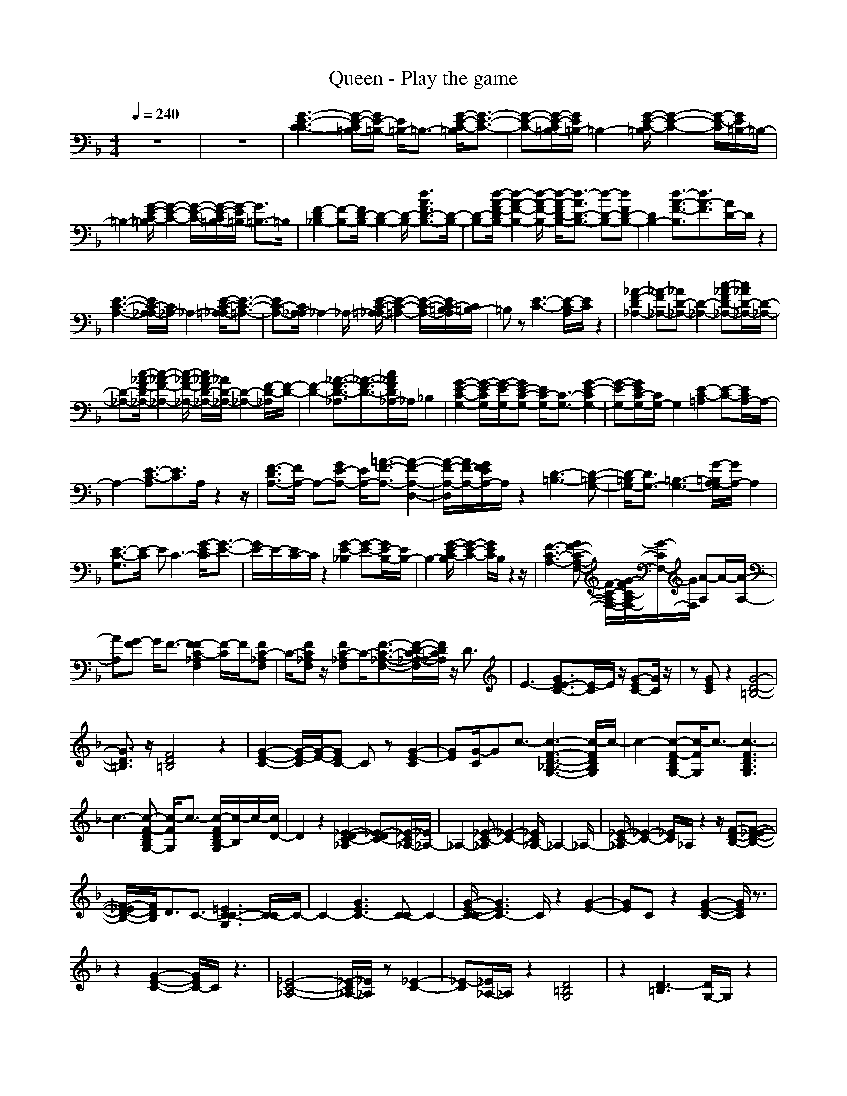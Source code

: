X: 1
T: Queen - Play the game
N: abceed by Thorsongori
M: 4/4
L: 1/8
Q:1/4=240
K:F
z8|z8|[G3-E3-C3-C3][G/2-E/2-C/2=B,/2-][G/2E/2-=B,/2-] [E/2=B,/2-]=B,3/2- [G/2-E/2-C/2-=B,/2][G3/2-E3/2-C3/2-]|[G-E-C-][G/2-E/2-C/2=B,/2-][G/2E/2=B,/2-] =B,2- [G/2-E/2-C/2-=B,/2][G2-E2-C2-][G/2-E/2-C/2][G/2E/2=B,/2-]=B,/2-|
=B,2- [G/2-E/2-C/2-=B,/2][G2-E2-C2-][G/2-E/2-C/2-][G/2-E/2-C/2=B,/2-][G/2-E/2=B,/2-] [G3/2=B,3/2-]=B,/2|[F2-D2_B,2-] [F-B,-][F/2D/2-B,/2-][D2-B,2-][D/2-B,/2-] [d3/2A3/2F3/2D3/2-B,3/2-][D/2-B,/2-]|[D-B,-][d/2-A/2-F/2-D/2B,/2-][d2-A2-F2-B,2-][d/2-A/2-F/2-B,/2-] [d/2-A/2-F/2D/2-B,/2-][d3/2-A3/2D3/2-B,3/2-] [d-D-B,-][dFD-B,-]|[D2B,2-] [d3/2-A3/2-F3/2-B,3/2][d3/2A3/2-F3/2][A/2D/2-]D/2 z2|
[E3-C3-A,3-][E/2C/2-A,/2_A,/2-][C/2_A,/2-] _A,2- [E/2-C/2-=A,/2-_A,/2][E3/2-C3/2-=A,3/2-]|[EC-A,-][C/2A,/2_A,/2-]_A,2-_A,/2- [E/2-C/2-=A,/2-_A,/2][E2-C2-=A,2-][E/2-C/2-A,/2-][E/2C/2-=B,/2-A,/2][C/2=B,/2-]|=B,z [E3-C3-][E/2-C/2-A,/2][E/2C/2] z2|[_A2-F2-D2_A,2-] [_A-F_A,-][_AD-_A,-] [D2-_A,2-] [c-_A-FD-_A,-][c/2_A/2D/2-_A,/2-][D/2-_A,/2-]|
[D-_A,-][c/2-_A/2-F/2-D/2_A,/2-][c2-_A2-F2-_A,2-][c/2-_A/2-F/2-_A,/2-] [c/2_A/2-F/2D/2-_A,/2-][_A/2D/2-_A,/2-][D2-_A,2-][F/2-D/2-_A,/2][F/2-D/2-]|[F2-D2-] [_A3/2-F3/2-D3/2-_A,3/2][_A3/2-F3/2-D3/2-][c/2_A/2F/2D/2_A,/2-]_A,/2 _B,2|[G2-E2-C2-G,2-] [G/2-E/2-C/2G,/2-][G/2-E/2-G,/2-][GE-C-G,-] [E/2C/2-G,/2-][C3/2-G,3/2-] [G2-E2-C2G,2-]|[G-E-G,-][G/2E/2C/2-G,/2-][C/2G,/2-] G,2 [E2-C2-=A,2] [E-C-][E/2C/2A,/2-]A,/2-|
A,2- [E3/2-C3/2-A,3/2][E3/2C3/2]A,/2z2z/2|[F3/2-D3/2A,3/2-][F/2A,/2-] A,-[GE-A,-] [E/2A,/2-][=A3/2-F3/2-A,3/2-] [A2-F2-A,2-D,2-]|[A/2-F/2-A,/2-D,/2][A/2F/2-A,/2-][G/2F/2E/2A,/2-]A,/2 z2 [D3-=B,3-][D-=B,-G,-]|[D/2-=B,/2G,/2-][D3/2G,3/2-] [=B,3-G,3-][G/2-=B,/2A,/2-G,/2][G/2A,/2-] A,2|
[E3/2-C3/2-G,3/2][E/2-C/2] EC3- [G/2-E/2-C/2][G3/2-E3/2-]|[G/2E/2-]E/2-[E/2C/2-]C/2 z2 [G2-E2-_B,2] [G-E-][G/2E/2-B,/2-][E/2B,/2-]|B,2- [G/2-E/2-C/2-B,/2][G2-E2-C2-][G/2E/2C/2]B,/2z2z/2|[F3-C3-A,3-][GF-C-A,-F,-] [F/2-C/2-A,/2-F,/2-][G/2-F/2C/2-A,/2F,/2-][G/2-C/2F,/2-][G/2F,/2] [A-A,]A/2-[A/2-A,/2-]|
[AA,][G-F] G/2F3/2- [F2-F2C2-_A,2F,2] [F/2-C/2]F/2[FC-_A,F,]|C/2-[FC_A,F,]z/2 [FC-_A,F,]C/2-[F3/2-C3/2-_A,3/2-F,3/2-][F/2-D/2-C/2-_A,/2-F,/2][F/2D/2C/2_A,/2] z/2D3/2|E3-[G3/2E3/2-E3/2C3/2-][E/2-C/2]E/2z/2 [G-EC-][G/2C/2]z/2|z[GEC] z2 [G4-D4-=B,4-]|
[G3/2D3/2=B,3/2]z/2 [F4D4=B,4] z2|[G2-E2-C2-] [G/2-E/2-C/2][G/2-E/2-][GEC-] Cz [G2-E2-C2]|[GE][G/2-C/2]Gc3/2- [c3-F3-D3-_B,3-G,3-][c/2-F/2D/2B,/2G,/2]c/2-|c2- [c-F-DB,G,-][c/2-F/2G,/2]c3/2-[c3-F3D3B,3G,3]|
c3-[c-F-DB,G,-] [c/2-F/2G,/2]c3/2- [c/2-F/2D/2B,/2-G,/2][c/2-B,/2]c/2-[c/2D/2-]|D2 z2 [_E2-D2-C2-_A,2] [_E-DC-][_E/2-C/2_A,/2-][_E/2_A,/2-]|_A,2- [_E-C-_A,][_E2-C2-][_E/2C/2_A,/2-]_A,2-_A,/2-|[_E/2-C/2-_A,/2][_E2-C2-][_E/2C/2]_A,/2z2z/2 [F-D-B,-][F-_E-D-B,-]|
[F/2-_E/2D/2-B,/2-][F/2D/2B,/2]D3/2C3/2- [=E3C3-C3-G,3][C/2-C/2]C/2-|C2- [G3E3C3-][C-C] C2-|[G/2-E/2-C/2-C/2][G3E3C3-]C/2 z2 [G2-E2-]|[GE]C z2 [G2-E2-C2-] [G/2E/2C/2]z3/2|
z2 [G2-E2-C2-] [G/2E/2C/2-]C/2z3|[_E4-C4-_A,4-] [_E/2-C/2_A,/2-][_E/2_A,/2]z [_E2-C2-]|[_E-C][_E/2_A,/2-]_A,/2 z2 [D4=B,4G,4]|z2 [D3-=B,3][D/2G,/2-]G,/2 z2|
[_E2-C2-_A,2] [_E-C][_E/2_A,/2-]_A,2-_A,/2- [_E/2-C/2-_A,/2][_E3/2-C3/2-]|[_EC]_A, z2 [C2-=A,2-F,2-] [C/2-A,/2-F,/2][C/2A,/2]z|z2 [D3_B,3F,3]z3|[G2-=E2-C2-] [G/2E/2C/2-]C/2=B,3- [G/2-E/2-C/2-=B,/2][G3/2-E3/2-C3/2-]|
[GEC]=B,3 [G3E3C3-][C/2=B,/2-]=B,/2-|=B,2- [G/2-E/2-C/2-=B,/2][G2-E2C2-][G/2C/2]=B,3|[F2-D2_B,2-] [F-B,-][FD-B,-] [D3/2B,3/2-]B,/2- [d/2-A/2-F/2B,/2-][d/2A/2B,/2-]B,-|B,-[d3-A3-F3-B,3-] [d/2-A/2-F/2D/2-B,/2-][d/2-A/2D/2-B,/2-][d3/2D3/2-B,3/2-][D/2-B,/2-][F/2-D/2B,/2-][F/2B,/2-]|
B,2- [d-A-F-B,][d2A2F2]D z2|[E3-C3-A,3-][E/2C/2-A,/2_A,/2-][C/2_A,/2-] _A,2- [E/2-C/2-=A,/2-_A,/2][E3/2-C3/2-=A,3/2-]|[ECA,]_A, z2 [E2-C2-=A,2-] [E/2C/2A,/2-]A,/2=B,-|=B,2 [E3-C3][E/2A,/2-]A,/2 z2|
[_A/2-_G/2F/2-D/2-_A,/2-][_A3/2-F3/2D3/2-_A,3/2-] [_A/2D/2_A,/2-]_A,3-_A,/2- [c-_A-FD-_A,-][c/2_A/2D/2_A,/2-]_A,/2-|_A,-[c3/2_A3/2F3/2D3/2_A,3/2-]_A,3/2- [D/2-_A,/2]D2-D/2-[F-D-]|[F2-D2-] [_A3-F3-D3-_A,3][c/2_A/2F/2D/2-_B,/2-][D/2B,/2-] B,2|[=G2-E2-C2-G,2-] [G/2-E/2-C/2G,/2-][G/2-E/2-G,/2-][G/2E/2C/2-G,/2-][C2-G,2-][C/2-G,/2-] [G3/2-E3/2-C3/2G,3/2-][G/2-E/2-G,/2-]|
[GEG,-][C/2G,/2-]G,2-G,/2 [E2-C2-=A,2] [E-C-][E/2C/2A,/2-]A,/2-|A,2- [E-C-A,][E3/2C3/2-]C/2A,/2z2z/2|[F-DA,-][F/2A,/2-]A,3/2-[GEA,-] A,/2-[=A3/2-F3/2-A,3/2-] [A3/2F3/2A,3/2-D,3/2-][A,/2-D,/2-]|[A,/2-D,/2]A,/2-[G/2-E/2-A,/2][G/2E/2] z2 [D2-=B,2] D/2z/2G,-|
G,2- [=B,3G,3][GA,-] A,2|[E2-C2G,2] E/2z/2C/2z2z/2 [G/2-E/2]G/2z|zC/2zCz/2 [G2-E2-_B,2] [GE]B,|z2 [G/2-E/2-C/2][G/2E/2]z/2[GE-C-][E/2C/2]B,/2z2z/2|
[F3-C3-A,3-][G/2-F/2-C/2A,/2F,/2-][G/2F/2F,/2-] F,/2-[G3/2A,3/2F,3/2-] [A2-C2-A,2-F,2-]|[AC-A,-F,-][G/2-F/2-C/2-A,/2F,/2-][G/2-F/2C/2F,/2] G/2F3/2- [F3F3C3-_A,3-][C/2_A,/2F,/2-]F,/2-|F,z [F3C3-_A,3-][D/2-C/2_A,/2F,/2-][D/2F,/2] z/2Dz/2|ED/2E3/2-[G/2-E/2-E/2C/2-][G/2E/2-C/2] Ez [G-EC-][G/2C/2]z/2|
z[G/2E/2C/2]z2z/2 [G3-D3=B,3][G=A,-]|A,2 [F3-D3-=B,3G,3][F/2D/2]z2z/2|[G2-E2-C2] [G-E-][G/2E/2C/2-]Cz3/2 [G-E-C][G-E-]|[G/2E/2-]E/2[G/2-C/2]Gc3/2- [c3-F3D3_B,3G,3]c-|
c2- [c/2-F/2-D/2B,/2G,/2][c/2-F/2]c2-[c3/2-F3/2-D3/2B,3/2G,3/2][c/2-F/2]c-|c3-[c-F-DB,-G,-] [c/2-F/2B,/2G,/2]c3/2- [c-F-D-B,-G,][c/2-F/2D/2B,/2]c/2-|cG,2z [_E2-C2-_A,2] [_E-C-][_E/2C/2_A,/2-]_A,/2-|_A,2- [_E-C-_A,][_E2C2-][C/2_A,/2-]_A,2-_A,/2-|
[_E/2-C/2-_A,/2][_E2C2-]C/2[_E/2_A,/2]DC3/2- [F3/2-D3/2-C3/2-B,3/2-][F/2-D/2-C/2B,/2-G,/2-]|[F/2D/2B,/2G,/2-]G,/2=A,3/2z3/2 [G2-=E2-C2] [GE-][EC-]|C2- [G-E-C][G2-E2-][G/2E/2C/2-]C2-C/2-|[G/2-E/2-C/2][G2-E2-][G/2E/2-][E/2C/2-]C2-C/2- [G3/2-E3/2-C3/2][G/2-E/2-]|
[GE]C2z [G3/2-E3/2-C3/2][GE-]E/2C-|C2 [G3E3-][E/2C/2]z2z/2|[D2-=B,2-G,2-] [D/2=B,/2-G,/2]=B,/2z3 [E2-C2-G,2]|[E/2C/2]z3z/2 [C/2-A,/2F,/2]C/2z2[F/2-C/2-A,/2F,/2-][F/2-C/2F,/2]|
F/2z3/2 [F-CA,F,]F/2z3/2[F-CA,F,] Fz|[D/2-_B,/2-F,/2][D/2B,/2]z2[F/2-D/2B,/2F,/2]F3/2z [F/2-D/2B,/2F,/2]F3/2-|F[G/2-D/2B,/2-F,/2][G/2B,/2] z/2[A4-E4-C4-A,4-][A3/2-E3/2-C3/2-A,3/2-]|[A3/2E3/2-C3/2-A,3/2-][E4-C4-A,4-][E/2C/2A,/2] z2|
[F-CA,F,]F z[F/2-C/2-A,/2F,/2-][F/2-C/2F,/2] Fz [F-CA,F,]F|z[G/2-D/2-B,/2-F,/2][G/2-D/2B,/2] G3/2z/2 [A2-F2-D2D,2-] [AFD,-][G-E-C-D,-]|[G/2E/2C/2D,/2]z3/2 [F-D=B,D,-][F/2D,/2-][E2-C2A,2D,2-][ED,][D3/2-C3/2-G,3/2-]|[D2-C2-G,2-] [D/2C/2G,/2]z/2[G2-D2=B,2G,2]G/2z/2 [G3/2-D3/2=B,3/2G,3/2]G/2|
z[G-D-=B,G,] [G/2-D/2]G/2z [E-CG,-][E/2G,/2]z3/2[G-E-C-G,-]|[G/2E/2C/2G,/2]z3/2 [G/2-E/2-C/2G,/2][G/2-E/2]G/2Az/2[=B/2-G/2-E/2C/2-][=B/2G/2C/2] z/2=B3/2-|[=B2-G2-E2-=B,2-E,2] [=B/2G/2-E/2-=B,/2-][G/2-E/2-=B,/2-][G3/2E3/2=B,3/2E,3/2-]E,3/2- [G-E-=B,-E,][G-E-=B,-]|[G-E=B,-][G/2=B,/2E,/2]z2z/2 [G2-E2-C2] [G-E-][G/2E/2C/2-]C/2|
z2 [GEC]z/2c3/2-[c/2A/2-_G/2-D/2][A/2_G/2] z/2[=B3/2-A3/2=G3/2-E3/2-]|[=B3/2-G3/2-E3/2-E,3/2][=B3/2-G3/2-E3/2-][=BGEE,-] E,2- [=B3/2-G3/2-E3/2E,3/2][=B/2-G/2-]|[=B-G][=B/2E/2E,/2]z2z/2 [G3/2-E3/2-C3/2][G3/2-E3/2-][G/2E/2C/2]z/2|z2 [A3/2-_G3/2-D3/2][A_G]z/2[A3/2D3/2-D,3/2-][D/2D,/2]z|
[d3/2=B3/2=G3/2E3/2E,3/2]z3/2A z/2G3/2 z2|z[A2G2E2C2]z _G3/2E3/2z|z2 [=G3/2E3/2-C3/2-_B,3/2-][E/2C/2B,/2] zD2C-|C3-[F/2-D/2-C/2B,/2-G,/2-][F2-D2-B,2-G,2-][F/2-D/2-B,/2-G,/2-] [F3/2-D3/2-B,3/2-A,3/2G,3/2-][F/2-D/2-B,/2-G,/2-]|
[F8-D8-B,8-G,8-]|[F2D2B,2-G,2] B,/2z4z3/2|z6 _A,2-|_A,4- [B,/2-_A,/2]B,3-B,/2-|
B,2 Cz/2Cz/2=B, z2|Cz/2Cz/2=B, z2 C/2zC/2-|C/2z/2=B,/2z2z/2 Cz/2Cz/2=B,|z2 _B,6-|
B,8-|B,8-|B,/2z3/2 =A,/2zA,z/2_A, z2|=A,z/2A,z/2_A, z2 =A,2-|
A,=B,3- [C/2-=B,/2]C2-C/2A,-|A,2 _A,2- _A,/2z/2[_E3-C3-_A,3-]|[_E/2C/2_A,/2-]_A,/2z2[_A4-_E4-C4-][_A-_E-C-]|[_A8_E8-C8]|
_E/2z3/2 [=E2-C2G,2-] [EG,-][C/2-G,/2]C2-C/2-|[G/2-E/2-C/2][G2E2-]E/2C z2 [E2-C2-=A,2]|[E-C-][E/2C/2A,/2-]A,2-A,/2- [E-C-A,][E2-C2][E/2A,/2-]A,/2|z2 [F3D3-A,3-][G/2-E/2D/2A,/2-][G/2A,/2-] A,/2-[=A3/2-F3/2-A,3/2-]|
[A2F2A,2-D,2-] [A,-D,][G/2-E/2-A,/2][G/2E/2] z2 [D2-=B,2]|DG,3- [=B,3-G,3-][G/2-=B,/2G,/2]G/2|z2 [E2-C2G,2-] [E-G,-][E/2C/2-G,/2-][C-G,]C3/2-|[G/2-E/2-C/2][G3/2E3/2-] E/2z/2C3- [G/2-E/2-C/2_B,/2-][G3/2-E3/2-B,3/2]|
[GE-][E/2B,/2-]B,2z/2 [G2-E2-C2-] [G/2E/2-C/2-][E/2C/2]B,/2z/2|z2 [F3-C3-A,3-][F/2-C/2-A,/2F,/2-][F/2C/2F,/2-] F,/2-[A,3/2-F,3/2-]|[A,/2F,/2]zC3/2F/2z[C/2-_A,/2]C/2z/2 [F2C2-_A,2F,2]|C/2z/2[F/2C/2-_A,/2-F,/2][C/2_A,/2] z/2[F/2-C/2-_A,/2-F,/2][F/2C/2_A,/2]z/2 [F/2-C/2-_A,/2-F,/2][F/2C/2_A,/2]z/2[F-C-_A,-F,][F/2C/2_A,/2]z|
z4 z[cGE-] E/2z3/2|[cGE]z2[c/2G/2E/2-]E/2 z2 [=B2-G2-D2-]|[=B3/2-G3/2D3/2]=B/2 z2 [F2-D2-] [F/2D/2]z3/2|z2 [G2-E2-C2] [G-E-][G/2E/2-C/2-][E/2C/2-] C/2Cz/2|
[G-E-C][GE-] E[G/2-C/2]Gc3/2- [c2-F2-D2-B,2-G,2-]|[c-FDB,G,-][c/2-G,/2]c2-c/2- [c-FDB,G,]c2-[c-F-D-B,-G,-]|[c2-F2D2B,2G,2] c3-[c-FDB,G,] c2-|[c/2F/2-D/2-B,/2-G,/2-][F3D3B,3G,3]z2z/2 [_E2-C2-_A,2-]|
[_E8-C8-_A,8-]|[_E/2-C/2_A,/2]_E/2z [F6-D6-B,6-_A,6-]|[F4D4B,4_A,4] z2 [=E3/2-C3/2-G,3/2][E/2C/2]|zC3- [G/2-E/2-C/2][G2E2-]E/2C/2z/2|
z2 [G3E3C3=A,3][G3-E3-C3-A,3-]|[G3/2-E3/2C3/2A,3/2-][G3/2-E3/2-C3/2-A,3/2][G2-E2-C2-A,2-][G/2E/2C/2A,/2]z/2 [F2D2A,2-]|A,-[G2-E2-A,2-][G/2E/2-A,/2-][E/2-A,/2-] [A/2-F/2-E/2A,/2-D,/2-][AFA,-D,-][A,3/2-D,3/2][G-EA,-]|[G/2A,/2][F6-D6][F/2=B,/2-]=B,-|
[D=B,-]=B,/2-[D3/2-=B,3/2-][F/2-D/2=B,/2-A,/2-][F=B,A,-]A,3/2 G,2-|G,-[G3E3C3-G,3] C/2A-[A-GEC]A3/2-|A2- [A/2G/2-E/2-C/2-][G2-E2-C2-][G/2-E/2-C/2-][G/2E/2-C/2-_B,/2-][E/2C/2B,/2-] B,2-|[G/2-E/2-C/2-B,/2][G2-E2-C2-][G/2E/2C/2]B,/2z2z/2 [F2-C2-A,2-]|
[F-C-A,-][G/2-F/2-C/2-A,/2F,/2-][G/2-F/2C/2F,/2-] [G/2F,/2-][A,2-F,2-][G-A,-F,-][A/2-G/2C/2-A,/2-F,/2-] [AC-A,F,][G/2-F/2C/2]G/2-|G/2z3/2 [F2C2_A,2F,2] z[FC-_A,F,] C/2z3/2|[F/2-C/2-_A,/2-F,/2][F/2C/2_A,/2]z/2[F3/2C3/2-_A,3/2-F,3/2][D/2C/2_A,/2]zD3/2 E/2DE/2-|E-[G3/2E3/2-E3/2C3/2]Ez/2 [GEC]z2[G/2-E/2C/2-][G/2C/2]|
z2 [G3-F3-D3-=B,3-][A/2-G/2-F/2D/2-=B,/2-][A/2-G/2D/2=B,/2] A3/2z/2|[G3-F3D3-=B,3-][G/2D/2=B,/2]z2z/2 [G2-E2-C2]|[GE-][E/2C/2-]Cz3/2 [G3/2-E3/2-C3/2][G/2E/2-] E[G/2-C/2]G/2|z/2Gz/2 [A4-F4D4_B,4G,4-] [A/2-G,/2][A3/2-F3/2-D3/2-B,3/2-G,3/2-]|
[A3-F3D3B,3G,3][A4-F4-D4-B,4-G,4-][A/2-F/2D/2B,/2G,/2][A/2-F/2-D/2-B,/2-G,/2-]|[AF-D-B,-G,-][_B2-F2-D2-B,2-G,2-][B/2-F/2-D/2-B,/2-G,/2][B/2-F/2D/2B,/2] [B2-F2-D2-B,2-G,2-] [B/2-F/2-D/2-B,/2G,/2][B/2-F/2D/2][B-F-D-B,-G,-]|[BF-D-B,-G,-][F/2-D/2B,/2G,/2-][F/2G,/2] [c2-_E2C2_A,2] c2- c/2-[c3/2-_E3/2C3/2-_A,3/2-]|[c/2-C/2_A,/2]c2-c/2-[c-_EC_A,] c2- [cF-D-B,-_A,-][F-D-B,-_A,-]|
[F-DB,-_A,-][F/2B,/2_A,/2]z_Ez/2 [FDB,_A,]z2[FDC-B,_A,]|C2 [=E-C-G,][E/2C/2]z3/2C3-|[G-E-C][G2E2]C/2z2z/2 [E3/2C3/2=A,3/2]D/2-|DE3/2[e3/2-c3/2-A3/2-D3/2] [e/2c/2A/2C/2-]C[e3/2c3/2-A3/2-][c/2A/2]z/2|
z2 [G3/2F3/2-D3/2-A,3/2-D,3/2-][A/2-F/2D/2A,/2-D,/2-] [A-A,-D,-][A-GE-A,-D,-] [A/2E/2A,/2-D,/2][A3/2-F3/2-A,3/2-]|[A/2F/2A,/2-D,/2-][A,-D,][G/2-E/2-A,/2-] [G/2F/2-E/2A,/2-][F/2A,/2]z E3/2z/2 [D2-=B,2-]|[D-=B,-][D/2-=B,/2G,/2-][D2G,2-]G,/2- [=B,3-G,3-][G/2=B,/2A,/2-G,/2]A,/2-|A,z [E-C-G,][E/2-C/2]E/2 zC3-|
[c-A-G-E-C][c3/2A3/2-G3/2-E3/2-][A/2-G/2E/2][A/2-C/2]A2z/2 [G2E2-C2-_B,2-]|[E/2C/2B,/2]z2[G3/2E3/2C3/2B,3/2] z3/2[GE-C-B,-][E/2C/2B,/2-]B,/2z/2|z2 [F2C2A,2F,2] z[GF-C-A,-F,-] [F/2-C/2-A,/2-F,/2-][G3/2F3/2C3/2A,3/2F,3/2]|A3/2-[A-FCA,F,]A/2G3/2F3/2- [F3/2-F3/2C3/2_A,3/2F,3/2]F/2|
z[F2-C2-_A,2-F,2-][F/2C/2_A,/2F,/2]z/2 G3/2-[G/2F/2-C/2-_A,/2-F,/2-] [F-C_A,-F,][G/2-F/2_A,/2]G/2-|G/2D3/2 E3-[G/2-E/2-E/2C/2-][G/2-E/2C/2-] [G/2C/2]z3/2|[GEC-]C/2z3/2[GEC] z2 [G3/2D3/2=B,3/2-]=B,/2|z[G/2-D/2-=B,/2][G/2D/2] z2 [E/2-=B,/2]E/2z/2[E3/2=B,3/2]z|
z2 [G2E2C2] z[GEC-] C/2z3/2|[G3/2-E3/2C3/2-][G/2C/2] zG3/2c3/2- [c2-F2-D2-_B,2-G,2-]|[c2-F2D2B,2-G,2] [c/2-B,/2][c4-F4-D4-B,4-G,4-][c/2-F/2D/2B,/2G,/2][c-F-D-B,-G,-]|[c3-F3D3-B,3-G,3-][c/2-D/2B,/2G,/2][c4-F4D4B,4-G,4][c/2-B,/2]|
[c2-F2-D2-B,2-G,2-] [c/2-F/2D/2B,/2-G,/2][c/2-B,/2][c2-F2-D2-B,2-G,2-][c/2-F/2-D/2B,/2-G,/2-][c/2-F/2B,/2G,/2] [c2_E2-C2-_A,2-]|[_E3/2-C3/2-_A,3/2][_E/2C/2-] C/2[_E3-C3-_A,3-][_E/2C/2-_A,/2-] [C/2_A,/2]z/2[_E-C_A,]|_E/2z3/2 [F3D3B,3_A,3]z3|[F2D2B,2_A,2] z[FDB,_A,] 